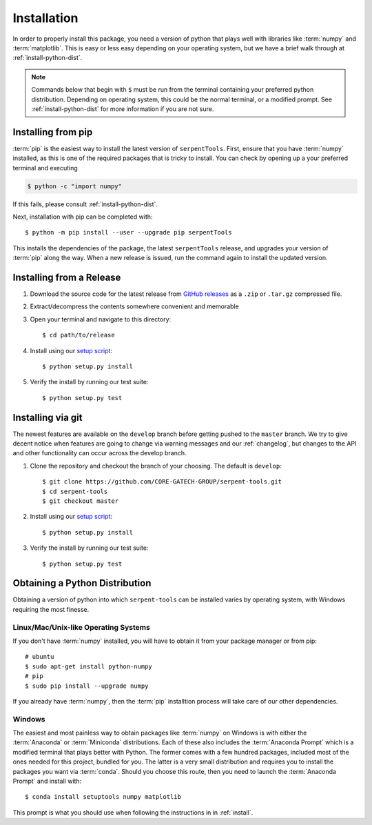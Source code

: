 .. _install:

============
Installation
============

In order to properly install this package, you need a version of
python that plays well with libraries like :term:`numpy` and :term:`matplotlib`.
This is easy or less easy depending on your operating system, but we have
a brief walk through at :ref:`install-python-dist`.

.. note::

    Commands below that begin with ``$`` must be run from the
    terminal containing your preferred python distribution.
    Depending on operating system, this could be the normal
    terminal, or a modified prompt. See :ref:`install-python-dist`
    for more information if you are not sure.

.. _install-pip:

Installing from pip
===================

:term:`pip` is the easiest way to install the latest version of 
``serpentTools``. First, ensure that you have :term:`numpy` installed, 
as this is one of the required packages that is tricky to install. You can
check by opening up a your preferred terminal and executing

.. code::

   $ python -c "import numpy"

If this fails, please consult :ref:`install-python-dist`.

Next, installation with pip can be completed with::

   $ python -m pip install --user --upgrade pip serpentTools

This installs the dependencies of the package, the latest ``serpentTools`` release,
and upgrades your version of :term:`pip` along the way.
When a new release is issued, run the command again to install the updated version.

.. _install-release:

Installing from a Release
=========================

1. Download the source code for the latest release from
   `GitHub releases <https://github.com/CORE-GATECH-GROUP/serpent-tools/releases/latest>`_
   as a ``.zip`` or ``.tar.gz`` compressed file.
2. Extract/decompress the contents somewhere convenient and memorable
3. Open your terminal and navigate to this directory::

    $ cd path/to/release

4. Install using our `setup script <https://github.com/CORE-GATECH-GROUP/serpent-tools/blob/master/setup.py>`_::

    $ python setup.py install

5. Verify the install by running our test suite::

    $ python setup.py test


.. _install-git:

Installing via git
==================

The newest features are available on the ``develop`` branch before getting
pushed to the ``master`` branch. We try to give decent notice when features are
going to change via warning messages and our :ref:`changelog`, but changes
to the API and other functionality can occur across the develop branch.

1. Clone the repository and checkout the branch of your choosing. The default
   is ``develop``::

        $ git clone https://github.com/CORE-GATECH-GROUP/serpent-tools.git
        $ cd serpent-tools
        $ git checkout master

2. Install using our `setup script <https://github.com/CORE-GATECH-GROUP/serpent-tools/blob/setup.py>`_::

    $ python setup.py install

3. Verify the install by running our test suite::

    $ python setup.py test

.. _install-python-dist:

Obtaining a Python Distribution
===============================

Obtaining a version of python into which ``serpent-tools`` can be installed
varies by operating system, with Windows requiring the most finesse. 

Linux/Mac/Unix-like Operating Systems
-------------------------------------

If you don't have :term:`numpy` installed, you will have to obtain it from
your package manager or from pip::

    # ubuntu
    $ sudo apt-get install python-numpy
    # pip
    $ sudo pip install --upgrade numpy

If you already have :term:`numpy`, then the :term:`pip` installtion
process will take care of our other dependencies.

Windows
-------

The easiest and most painless way to obtain packages like :term:`numpy` on Windows is with
either the :term:`Anaconda` or :term:`Miniconda` distributions. 
Each of these also includes the :term:`Anaconda Prompt` which is a modified
terminal that plays better with Python.
The former comes with a few hundred packages, included most of the ones
needed for this project, bundled for you.
The latter is a very small distribution and requires you to install the packages
you want via :term:`conda`.
Should you choose this route, then you need to launch the :term:`Anaconda Prompt`
and install with::

    $ conda install setuptools numpy matplotlib

This prompt is what you should use when following the instructions in
in :ref:`install`.
